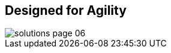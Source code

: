 :scrollbar:


== Designed for Agility

image::images/solutions_page_06.png[]

ifdef::showscript[]

=== Transcript

This illustration says it all: Scale-up storage is monolithic, but scale-out storage is agile and flexible.

endif::showscript[]
